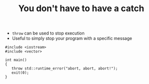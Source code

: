 #+STARTUP: showall
#+STARTUP: lognotestate
#+TAGS:
#+SEQ_TODO: TODO STARTED DONE DEFERRED CANCELLED | WAITING DELEGATED APPT
#+DRAWERS: HIDDEN STATE
#+TITLE: You don't have to have a catch
#+CATEGORY: 
#+PROPERTY: header-args:sql             :engine postgresql  :exports both :cmdline csc370
#+PROPERTY: header-args:sqlite          :db /path/to/db  :colnames yes
#+PROPERTY: header-args:C++             :results output :flags -std=c++14 -Wall --pedantic -Werror
#+PROPERTY: header-args:R               :results output  :colnames yes

- ~throw~ can be used to stop execution
- Useful to simply stop your program with a specific message

#+BEGIN_SRC C++ :main no :flags -std=c++14 -Wall --pedantic -Werror :results output :exports both
#include <iostream>
#include <vector>

int main()
{
   throw std::runtime_error("abort, abort, abort!");
   exit(0);
}

#+END_SRC

#+RESULTS:
terminate called after throwing an instance of 'std::runtime_error'
  what():  abort, abort, abort!

